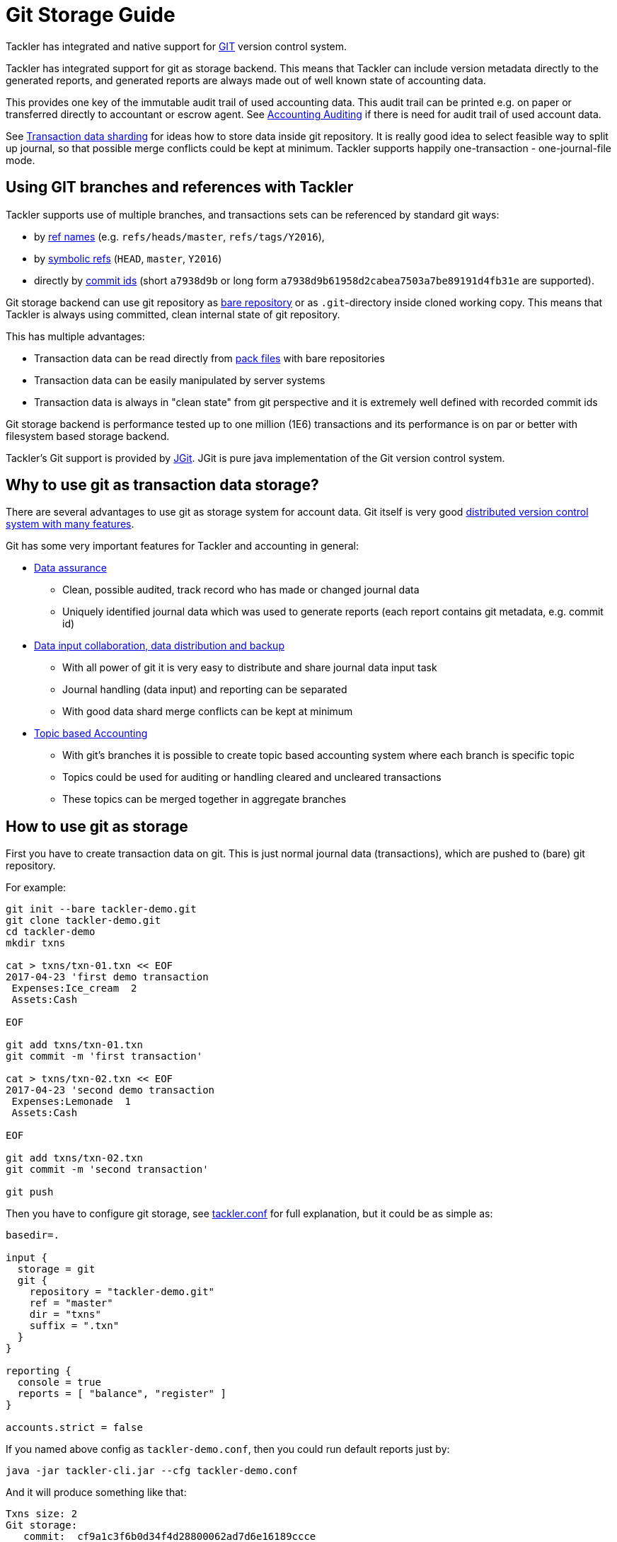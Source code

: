 = Git Storage Guide

Tackler has integrated and native support for link:https://git-scm.com/[GIT] version control system.

Tackler has integrated support for git as storage backend.  This means that Tackler can include version metadata
directly to the generated reports, and generated reports are always made out of well known state of accounting data.

This provides one key of the immutable audit trail of used accounting data. This audit trail can be printed e.g.
on paper or transferred directly to accountant or escrow agent. See xref:../auditing.adoc[Accounting Auditing]
if there is need for audit trail of used account data.

See xref:./sharding.adoc[Transaction data sharding] for ideas how to store data inside git repository. It is
really good idea to select feasible way to split up journal, so that possible merge conflicts
could be kept at minimum.  Tackler supports happily one-transaction - one-journal-file mode.


== Using GIT branches and references with Tackler

Tackler supports use of multiple branches, and transactions sets can be referenced by standard git ways:

* by link:https://git-scm.com/docs/gitglossary#def_ref[ref names] (e.g. `refs/heads/master`, `refs/tags/Y2016`),
* by link:https://git-scm.com/docs/gitglossary#def_symref[symbolic refs] (`HEAD`, `master`, `Y2016`)
* directly by link:https://git-scm.com/docs/gitglossary#def_object_name[commit ids] (short `a7938d9b` or long form `a7938d9b61958d2cabea7503a7be89191d4fb31e` are supported).

Git storage backend can use git repository as
link:https://git-scm.com/docs/gitglossary#def_bare_repository[bare repository] or as `.git`-directory inside cloned
working copy.  This means that Tackler is always using committed, clean internal state of git repository.

This has multiple advantages:

* Transaction data can be read directly from link:https://git-scm.com/docs/gitglossary#def_pack[pack files] with bare repositories
* Transaction data can be easily manipulated by server systems
* Transaction data is always in "clean state" from git perspective and it is extremely well defined with recorded commit ids

Git storage backend is performance tested up to one million (1E6) transactions and its performance is on par or better
with filesystem based storage backend.

Tackler's Git support is provided by link:http://www.eclipse.org/jgit/[JGit]. JGit is pure java implementation of
the Git version control system.


== Why to use git as transaction data storage?

There are several advantages to use git as storage system for account data.
Git itself is very good link:https://git-scm.com/about[distributed version control system with many features].

Git has some very important features for Tackler and accounting in general:

* link:https://git-scm.com/about/info-assurance[Data assurance]
** Clean, possible audited, track record who has made or changed journal data
** Uniquely identified journal data which was used to generate reports (each report contains git metadata, e.g. commit id)

* link:https://git-scm.com/about/distributed[Data input collaboration, data distribution and backup]
** With all power of git it is very easy to distribute and share journal data input task
** Journal handling (data input) and reporting can be separated
** With good data shard merge conflicts can be kept at minimum

* link:https://git-scm.com/about/branching-and-merging[Topic based Accounting]
** With git's branches it is possible to create topic based accounting system where each branch is specific topic
** Topics could be used for auditing  or handling cleared and uncleared transactions
** These topics can be merged together in aggregate branches

== How to use git as storage

First you have to create transaction data on git. This is just normal journal data (transactions),
which are pushed to (bare) git repository.

For example:
....
git init --bare tackler-demo.git
git clone tackler-demo.git
cd tackler-demo
mkdir txns

cat > txns/txn-01.txn << EOF
2017-04-23 'first demo transaction
 Expenses:Ice_cream  2
 Assets:Cash

EOF

git add txns/txn-01.txn
git commit -m 'first transaction'

cat > txns/txn-02.txn << EOF
2017-04-23 'second demo transaction
 Expenses:Lemonade  1
 Assets:Cash

EOF

git add txns/txn-02.txn
git commit -m 'second transaction'

git push
....

Then you have to configure git storage, see xref:../tackler-conf.adoc[tackler.conf] for full explanation, but it could be as simple as:

....
basedir=.

input {
  storage = git
  git {
    repository = "tackler-demo.git"
    ref = "master"
    dir = "txns"
    suffix = ".txn"
  }
}

reporting {
  console = true
  reports = [ "balance", "register" ]
}

accounts.strict = false
....

If you named above config as `tackler-demo.conf`, then you could run default reports just by:

 java -jar tackler-cli.jar --cfg tackler-demo.conf

And it will produce something like that:

....
Txns size: 2
Git storage:
   commit:  cf9a1c3f6b0d34f4d28800062ad7d6e16189ccce
   ref:     master
   dir:     txns
   suffix:  .txn
   message: second transaction

BALANCE
-------
                 0.00   -3.00  Assets
                -3.00   -3.00  Assets:Cash
                 0.00    3.00  Expenses
                 2.00    2.00  Expenses:Ice_cream
                 1.00    1.00  Expenses:Lemonade
=====================
                 0.00

Git storage:
   commit:  cf9a1c3f6b0d34f4d28800062ad7d6e16189ccce
   ref:     master
   dir:     txns
   suffix:  .txn
   message: second transaction

REGISTER
--------
2017-04-23Z 'first demo transaction
            Assets:Cash                                   -2.00              -2.00
            Expenses:Ice_cream                             2.00               2.00
----------------------------------------------------------------------------------
2017-04-23Z 'second demo transaction
            Assets:Cash                                   -1.00              -3.00
            Expenses:Lemonade                              1.00               1.00
----------------------------------------------------------------------------------


Total processing time: 3019, parse: 641, reporting: 78
....

If you like to see your financial situatiation before you went crazy with lemonade, you could run
`git log` inside your journal's working copy, and figure out commit id for first transaction.

Let's say that it was `49551a0f3418486e576ce9076506fe94e2dbddf6`. You could also use short form of commit id:

  java -jar tackler-cli.jar --cfg tackler-demo.conf --input.git.commit 49551a0f

....
Txns size: 1
Git storage:
   commit:  49551a0f3418486e576ce9076506fe94e2dbddf6
   ref:     FIXED by commit
   dir:     txns
   suffix:  .txn
   message: first transaction

BALANCE
-------
                 0.00   -2.00  Assets
                -2.00   -2.00  Assets:Cash
                 0.00    2.00  Expenses
                 2.00    2.00  Expenses:Ice_cream
=====================
                 0.00

Git storage:
   commit:  49551a0f3418486e576ce9076506fe94e2dbddf6
   ref:     FIXED by commit
   dir:     txns
   suffix:  .txn
   message: first transaction

REGISTER
--------
2017-04-23Z 'first demo transaction
            Assets:Cash                                   -2.00              -2.00
            Expenses:Ice_cream                             2.00               2.00
----------------------------------------------------------------------------------


Total processing time: 2879, parse: 600, reporting: 73
....

Notice that Tackler warns you (`FIXED by commit`)
that you are not anymore following ref and ref's head.

=== Difference between refs and commits

Tackler follows head of ref automatically, so ref is good way to follow
accounting branch as it evolves.

On the other hand, commit ids are fixed in time and they do not change.
Same way transaction data identified by commit id do not change over time.

So by specifying transaction data with commit id you create an immutable,
persistent uniquely identified view to the journal. Tackler records used
commit id on each report and it could be used to re-create same reports
or additional reports if there is ever need in future.

For long term referencing of some certain state it is also possible to create
a git link:https://git-scm.com/docs/gitglossary#def_tag[tag].



